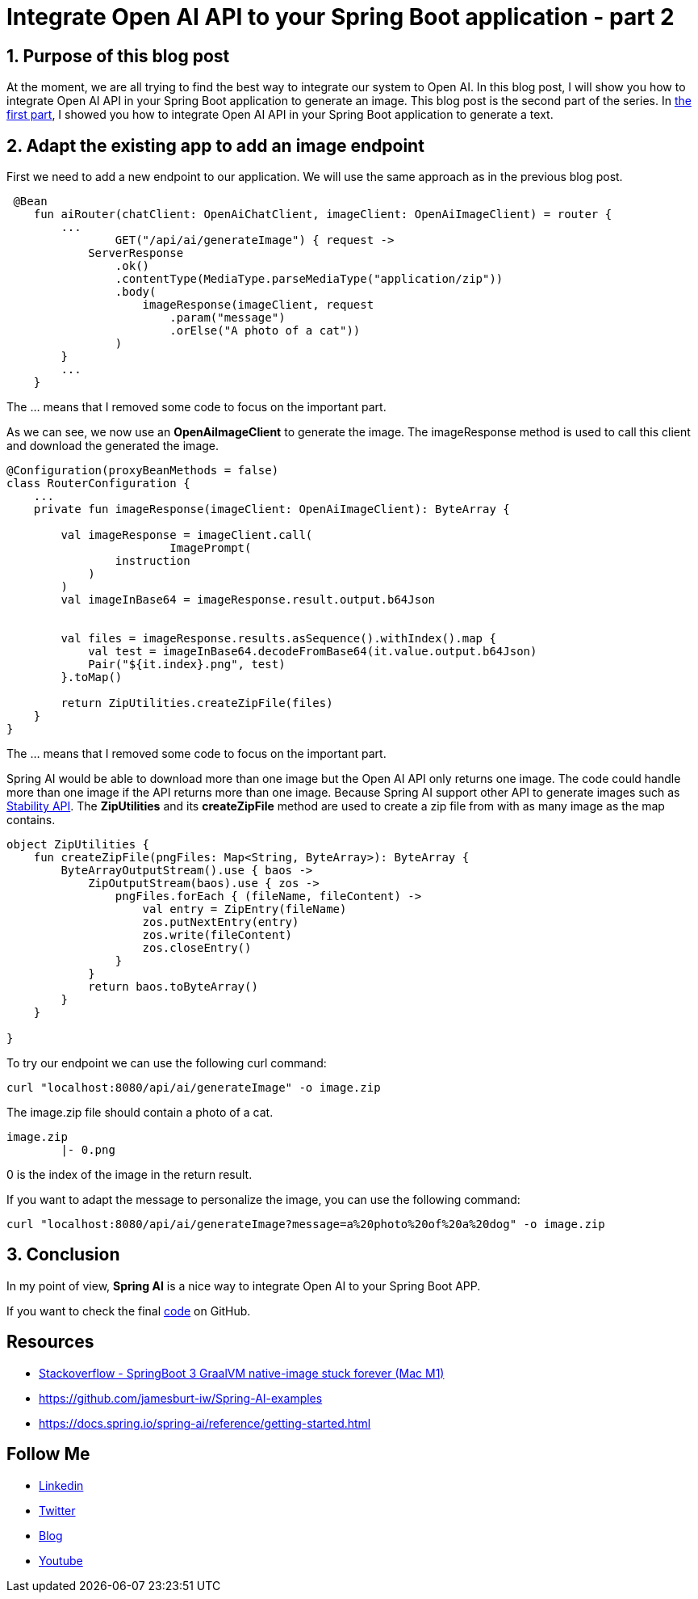 = Integrate Open AI API to your Spring Boot application - part 2
:showtitle:
//:page-excerpt: Excerpt goes here.
//:page-root: ../../../
:date: 2024-03-10 7:00:00 -0500
:layout: post
//:title: Man must explore, r sand this is exploration at its greatest
:page-subtitle: "Open AI API"
:page-background: /img/2024-03-05-open-api.webp

== 1. Purpose of this blog post

At the moment, we are all trying to find the best way to integrate our system to Open AI.
In this blog post, I will show you how to integrate Open AI API in your Spring Boot application to generate an image. This blog post is the second part of the series. In link:../04/spring-ai-integration[the first part], I showed you how to integrate Open AI API in your Spring Boot application to generate a text.

== 2. Adapt the existing app to add an image endpoint

First we need to add a new endpoint to our application. We will use the same approach as in the previous blog post.

[source, kotlin]
----
 @Bean
    fun aiRouter(chatClient: OpenAiChatClient, imageClient: OpenAiImageClient) = router {
        ...
		GET("/api/ai/generateImage") { request ->
            ServerResponse
                .ok()
                .contentType(MediaType.parseMediaType("application/zip"))
                .body(
                    imageResponse(imageClient, request
                        .param("message")
                        .orElse("A photo of a cat"))
                )
        }
        ...
    }
----
The ... means that I removed some code to focus on the important part.

As we can see, we now use an *OpenAiImageClient* to generate the image.
The imageResponse method is used to call this client and download the generated the image.

[source, kotlin]
----
@Configuration(proxyBeanMethods = false)
class RouterConfiguration {
    ...
    private fun imageResponse(imageClient: OpenAiImageClient): ByteArray {

        val imageResponse = imageClient.call(
			ImagePrompt(
                instruction
            )
        )
        val imageInBase64 = imageResponse.result.output.b64Json


        val files = imageResponse.results.asSequence().withIndex().map {
            val test = imageInBase64.decodeFromBase64(it.value.output.b64Json)
            Pair("${it.index}.png", test)
        }.toMap()

        return ZipUtilities.createZipFile(files)
    }
}
----
The ... means that I removed some code to focus on the important part.

Spring AI would be able to download more than one image but the Open AI API only returns one image. The code could handle more than one image if the API returns more than one image.
Because Spring AI support other API to generate images such as https://stability.ai/news/api-platform-for-stability-ai[Stability API].
The *ZipUtilities* and its *createZipFile* method are used to create a zip file from with as many image as the map contains.

[source, kotlin]
----
object ZipUtilities {
    fun createZipFile(pngFiles: Map<String, ByteArray>): ByteArray {
        ByteArrayOutputStream().use { baos ->
            ZipOutputStream(baos).use { zos ->
                pngFiles.forEach { (fileName, fileContent) ->
                    val entry = ZipEntry(fileName)
                    zos.putNextEntry(entry)
                    zos.write(fileContent)
                    zos.closeEntry()
                }
            }
            return baos.toByteArray()
        }
    }

}
----

To try our endpoint we can use the following curl command:

[source, bash]
----
curl "localhost:8080/api/ai/generateImage" -o image.zip
----

The image.zip file should contain a photo of a cat.

----
image.zip
	|- 0.png
----

0 is the index of the image in the return result.

If you want to adapt the message to personalize the image, you can use the following command:

[source, bash]
----
curl "localhost:8080/api/ai/generateImage?message=a%20photo%20of%20a%20dog" -o image.zip
----

== 3. Conclusion

In my point of view, *Spring AI* is a nice way to integrate Open AI to your Spring Boot APP.

If you want to check the final https://github.com/mikrethor/spring-ai[code] on GitHub.

== Resources

- https://stackoverflow.com/questions/75355506/springboot-3-graalvm-native-image-stuck-forever-mac-m1[Stackoverflow - SpringBoot 3 GraalVM native-image stuck forever (Mac M1)]
- https://github.com/jamesburt-iw/Spring-AI-examples
- https://docs.spring.io/spring-ai/reference/getting-started.html

== Follow Me

- https://www.linkedin.com/in/🇨🇦-xavier-bouclet-667b0431/[Linkedin]
- https://twitter.com/XavierBOUCLET[Twitter]
- https://www.xavierbouclet.com/[Blog]
- https://www.youtube.com/@xavierbouclet[Youtube]


